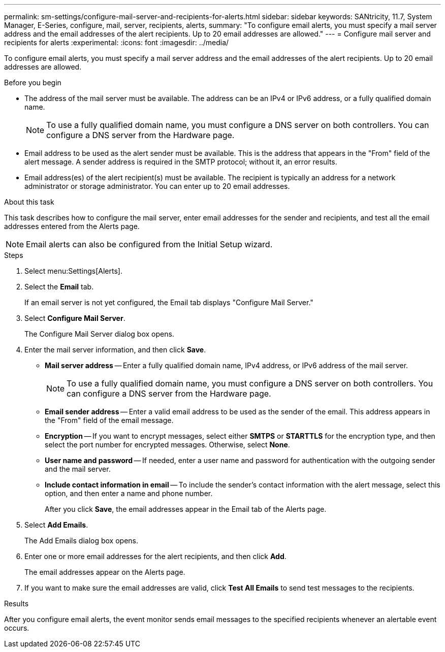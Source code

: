 ---
permalink: sm-settings/configure-mail-server-and-recipients-for-alerts.html
sidebar: sidebar
keywords: SANtricity, 11.7, System Manager, E-Series, configure, mail, server, recipients, alerts,
summary: "To configure email alerts, you must specify a mail server address and the email addresses of the alert recipients. Up to 20 email addresses are allowed."
---
= Configure mail server and recipients for alerts
:experimental:
:icons: font
:imagesdir: ../media/

[.lead]
To configure email alerts, you must specify a mail server address and the email addresses of the alert recipients. Up to 20 email addresses are allowed.

.Before you begin

* The address of the mail server must be available. The address can be an IPv4 or IPv6 address, or a fully qualified domain name.
+
[NOTE]
====
To use a fully qualified domain name, you must configure a DNS server on both controllers. You can configure a DNS server from the Hardware page.
====

* Email address to be used as the alert sender must be available. This is the address that appears in the "From" field of the alert message. A sender address is required in the SMTP protocol; without it, an error results.
* Email address(es) of the alert recipient(s) must be available. The recipient is typically an address for a network administrator or storage administrator. You can enter up to 20 email addresses.

.About this task

This task describes how to configure the mail server, enter email addresses for the sender and recipients, and test all the email addresses entered from the Alerts page.

[NOTE]
====
Email alerts can also be configured from the Initial Setup wizard.
====

.Steps

. Select menu:Settings[Alerts].
. Select the *Email* tab.
+
If an email server is not yet configured, the Email tab displays "Configure Mail Server."

. Select *Configure Mail Server*.
+
The Configure Mail Server dialog box opens.

. Enter the mail server information, and then click *Save*.
 ** *Mail server address* -- Enter a fully qualified domain name, IPv4 address, or IPv6 address of the mail server.
+
[NOTE]
====
To use a fully qualified domain name, you must configure a DNS server on both controllers. You can configure a DNS server from the Hardware page.
====

 ** *Email sender address* -- Enter a valid email address to be used as the sender of the email. This address appears in the "From" field of the email message.
 ** *Encryption* -- If you want to encrypt messages, select either *SMTPS* or *STARTTLS* for the encryption type, and then select the port number for encrypted messages. Otherwise, select *None*.
 ** *User name and password* -- If needed, enter a user name and password for authentication with the outgoing sender and the mail server.
 ** *Include contact information in email* -- To include the sender's contact information with the alert message, select this option, and then enter a name and phone number.
+
After you click *Save*, the email addresses appear in the Email tab of the Alerts page.
. Select *Add Emails*.
+
The Add Emails dialog box opens.

. Enter one or more email addresses for the alert recipients, and then click *Add*.
+
The email addresses appear on the Alerts page.

. If you want to make sure the email addresses are valid, click *Test All Emails* to send test messages to the recipients.

.Results

After you configure email alerts, the event monitor sends email messages to the specified recipients whenever an alertable event occurs.
